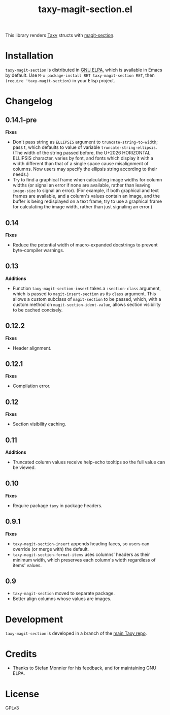 #+TITLE: taxy-magit-section.el

#+PROPERTY: LOGGING nil

# Note: This readme works with the org-make-toc <https://github.com/alphapapa/org-make-toc> package, which automatically updates the table of contents.

[[https://elpa.gnu.org/packages/taxy-magit-section.html][https://elpa.gnu.org/packages/taxy-magit-section.svg]]

This library renders [[https://github.com/alphapapa/taxy.el][Taxy]] structs with [[https://melpa.org/#/magit-section][magit-section]].

* Contents                                                         :noexport:
:PROPERTIES:
:TOC:      :include siblings
:END:
:CONTENTS:
- [[#installation][Installation]]
- [[#changelog][Changelog]]
- [[#development][Development]]
- [[#credits][Credits]]
:END:

* COMMENT Examples

* Installation

=taxy-magit-section= is distributed in [[https://elpa.gnu.org/][GNU ELPA]], which is available in Emacs by default.  Use =M-x package-install RET taxy-magit-section RET=, then ~(require 'taxy-magit-section)~ in your Elisp project.

* COMMENT Usage

* Changelog
:PROPERTIES:
:TOC:      :depth 0
:END:

** 0.14.1-pre

*Fixes*
+ Don't pass string as ~ELLIPSIS~ argument to ~truncate-string-to-width~; pass t, which defaults to value of variable ~truncate-string-ellipsis~.  (The width of the string passed before, the U+2026 HORIZONTAL ELLIPSIS character, varies by font, and fonts which display it with a width different than that of a single space cause misalignment of columns.  Now users may specify the ellipsis string according to their needs.)
+ Try to find a graphical frame when calculating image widths for column widths (or signal an error if none are available, rather than leaving ~image-size~ to signal an error).  (For example, if both graphical and text frames are available, and a column's values contain an image, and the buffer is being redisplayed on a text frame, try to use a graphical frame for calculating the image width, rather than just signaling an error.)

** 0.14

*Fixes*
+ Reduce the potential width of macro-expanded docstrings to prevent byte-compiler warnings.

** 0.13

*Additions*

+ Function ~taxy-magit-section-insert~ takes a ~:section-class~ argument, which is passed to ~magit-insert-section~ as its ~class~ argument.  This allows a custom subclass of ~magit-section~ to be passed, which, with a custom method on ~magit-section-ident-value~, allows section visibility to be cached concisely.

** 0.12.2

*Fixes*
+ Header alignment.

** 0.12.1

*Fixes*
+ Compilation error.

** 0.12

*Fixes*
+ Section visibility caching.

** 0.11

*Additions*
+  Truncated column values receive help-echo tooltips so the full value can be viewed.

** 0.10

*Fixes*
+  Require package ~taxy~ in package headers.

** 0.9.1

*Fixes*
+  =taxy-magit-section-insert= appends heading faces, so users can override (or merge with) the default.
+  =taxy-magit-section-format-items= uses columns' headers as their minimum width, which preserves each column's width regardless of items' values.

** 0.9

+  =taxy-magit-section= moved to separate package.
+  Better align columns whose values are images.

* Development
:PROPERTIES:
:TOC:      :ignore (descendants)
:END:

=taxy-magit-section= is developed in a branch of the [[https://github.com/alphapapa/taxy.el][main Taxy repo]].

* Credits

+  Thanks to Stefan Monnier for his feedback, and for maintaining GNU ELPA.

* License
:PROPERTIES:
:TOC:      :ignore (this)
:END:

GPLv3

* COMMENT Export setup                                             :noexport:
:PROPERTIES:
:TOC:      :ignore (this descendants)
:END:

# Copied from org-super-agenda's readme, in which much was borrowed from Org's =org-manual.org=.

#+OPTIONS: broken-links:t *:t

** Info export options

#+TEXINFO_DIR_CATEGORY: Emacs
#+TEXINFO_DIR_TITLE: Taxy Magit Section: (taxy-magit-section)
#+TEXINFO_DIR_DESC: Render Taxy structs with Magit Section

# NOTE: We could use these, but that causes a pointless error, "org-compile-file: File "..README.info" wasn't produced...", so we just rename the files in the after-save-hook instead.
# #+TEXINFO_FILENAME: taxy.info
# #+EXPORT_FILE_NAME: taxy.texi

** File-local variables

# NOTE: Setting org-comment-string buffer-locally is a nasty hack to work around GitHub's org-ruby's HTML rendering, which does not respect noexport tags.  The only way to hide this tree from its output is to use the COMMENT keyword, but that prevents Org from processing the export options declared in it.  So since these file-local variables don't affect org-ruby, wet set org-comment-string to an unused keyword, which prevents Org from deleting this tree from the export buffer, which allows it to find the export options in it.  And since org-export does respect the noexport tag, the tree is excluded from the info page.

# Local Variables:
# before-save-hook: org-make-toc
# after-save-hook: (lambda nil (when (and (require 'ox-texinfo nil t) (org-texinfo-export-to-info)) (delete-file "README.texi") (rename-file "README.info" "taxy-magit-section.info" t)))
# org-export-initial-scope: buffer
# org-comment-string: "NOTCOMMENT"
# End:
